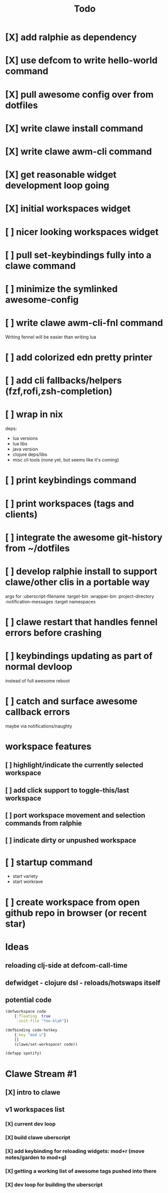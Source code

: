 #+TITLE: Todo

* [X] add ralphie as dependency
CLOSED: [2021-01-06 Wed 21:39]
* [X] use defcom to write hello-world command
CLOSED: [2021-01-06 Wed 21:39]
* [X] pull awesome config over from dotfiles
CLOSED: [2021-01-06 Wed 22:15]
* [X] write clawe install command
CLOSED: [2021-01-06 Wed 22:15]
* [X] write clawe awm-cli command
CLOSED: [2021-01-06 Wed 22:36]
* [X] get reasonable widget development loop going
CLOSED: [2021-01-07 Thu 15:53]
:LOGBOOK:
CLOCK: [2021-01-07 Thu 14:27]--[2021-01-07 Thu 15:02] =>  0:35
:END:
* [X] initial workspaces widget
CLOSED: [2021-01-08 Fri 15:54]
:LOGBOOK:
CLOCK: [2021-01-07 Thu 15:54]--[2021-01-07 Thu 16:29] =>  0:35
:END:
* [ ] nicer looking workspaces widget
* [ ] pull set-keybindings fully into a clawe command
* [ ] minimize the symlinked awesome-config
* [ ] write clawe awm-cli-fnl command
Writing fennel will be easier than writing lua
* [ ] add colorized edn pretty printer
* [ ] add cli fallbacks/helpers (fzf,rofi,zsh-completion)
* [ ] wrap in nix
deps:
- lua versions
- lua libs
- java version
- clojure deps/libs
- misc cli tools (none yet, but seems like it's coming)
* [ ] print keybindings command
* [ ] print workspaces (tags and clients)
* [ ] integrate the awesome git-history from ~/dotfiles
* [ ] develop ralphie install to support clawe/other clis in a portable way
args for
:uberscript-filename
:target-bin
:wrapper-bin
:project-directory
:notification-messages
:target namespaces
* [ ] clawe restart that handles fennel errors before crashing
* [ ] keybindings updating as part of normal devloop
instead of full awesome reboot
* [ ] catch and surface awesome callback errors
maybe via notifications/naughty
* workspace features
** [ ] highlight/indicate the currently selected workspace
** [ ] add click support to toggle-this/last workspace
** [ ] port workspace movement and selection commands from ralphie
** [ ] indicate dirty or unpushed workspace
* [ ] startup command
- start variety
- start workrave
* [ ] create workspace from open github repo in browser (or recent star)

* Ideas
** reloading clj-side at defcom-call-time
** defwidget - clojure dsl - reloads/hotswaps itself
** potential code

#+begin_src clojure
(defworkspace code
    {:floating  true
     :init-file "foo-blah"})

(defbinding code-hotkey
    {:key "mod u"}
    []
    (clawe/set-workspace! code))

(defapp spotify)
#+end_src

* Clawe Stream #1
:LOGBOOK:
CLOCK: [2021-01-08 Fri 12:59]--[2021-01-08 Fri 13:34] =>  0:35
:END:
** [X] intro to clawe
CLOSED: [2021-01-08 Fri 13:06]
** v1 workspaces list
*** [X] current dev loop
CLOSED: [2021-01-08 Fri 13:45]
*** [X] build clawe uberscript
CLOSED: [2021-01-08 Fri 14:39]
*** [X] add keybinding for reloading widgets: mod+r (move notes/garden to mod+g)
CLOSED: [2021-01-08 Fri 14:52]
*** [X] getting a working list of awesome tags pushed into there
CLOSED: [2021-01-08 Fri 14:53]
*** [X] dev loop for building the uberscript
CLOSED: [2021-01-08 Fri 15:54]

